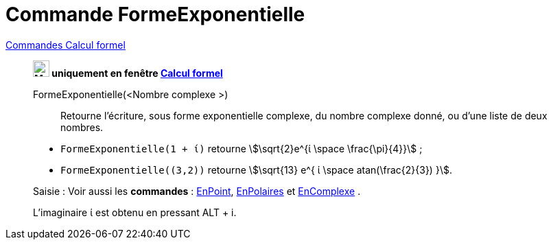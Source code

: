 = Commande FormeExponentielle
:page-en: commands/ToExponential
ifdef::env-github[:imagesdir: /fr/modules/ROOT/assets/images]

xref:commands/Commandes_Calcul_formel(dédiées).adoc[Commandes Calcul formel]
_________________________________________

*image:24px-Menu_view_cas.svg.png[Menu view cas.svg,width=24,height=24] uniquement en fenêtre
xref:/Calcul_formel.adoc[Calcul formel]*

FormeExponentielle(<Nombre complexe >)::

Retourne l'écriture, sous forme exponentielle complexe, du nombre complexe donné, ou d'une liste de deux nombres.

[EXAMPLE]
====

* `++FormeExponentielle(1 + ί)++` retourne stem:[\sqrt{2}e^{ί \space \frac{\pi}{4}}] ;
* `++FormeExponentielle((3,2))++` retourne stem:[\sqrt{13} e^{ ί \space atan(\frac{2}{3}) }].

====

[.kcode]#Saisie :# Voir aussi les *commandes* : xref:/commands/EnPoint.adoc[EnPoint],
xref:/commands/EnPolaires.adoc[EnPolaires] et xref:/commands/EnComplexe.adoc[EnComplexe] .

L'imaginaire ί est obtenu en pressant [.kcode]#ALT# + [.kcode]#i#.

====
